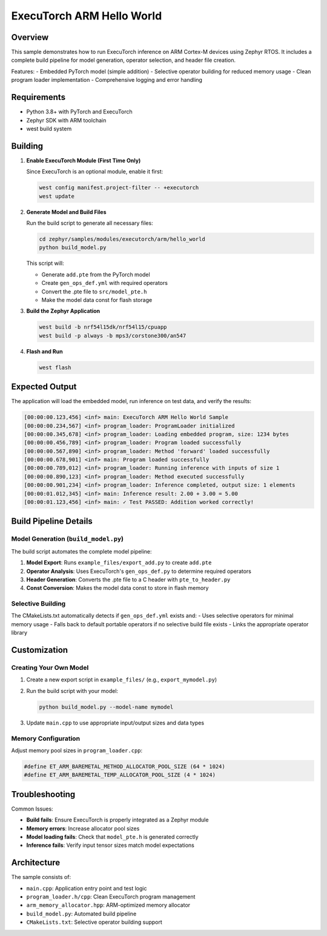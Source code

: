 .. _executorch_hello_world:

ExecuTorch ARM Hello World
##########################

Overview
********

This sample demonstrates how to run ExecuTorch inference on ARM Cortex-M devices
using Zephyr RTOS. It includes a complete build pipeline for model generation,
operator selection, and header file creation.

Features:
- Embedded PyTorch model (simple addition)
- Selective operator building for reduced memory usage
- Clean program loader implementation
- Comprehensive logging and error handling

Requirements
************

- Python 3.8+ with PyTorch and ExecuTorch
- Zephyr SDK with ARM toolchain
- west build system

Building
********

1. **Enable ExecuTorch Module (First Time Only)**

   Since ExecuTorch is an optional module, enable it first:

   .. code-block:: bash

      west config manifest.project-filter -- +executorch
      west update

2. **Generate Model and Build Files**

   Run the build script to generate all necessary files:

   .. code-block:: bash

      cd zephyr/samples/modules/executorch/arm/hello_world
      python build_model.py

   This script will:

   - Generate ``add.pte`` from the PyTorch model

   - Create ``gen_ops_def.yml`` with required operators

   - Convert the .pte file to ``src/model_pte.h``

   - Make the model data const for flash storage


3. **Build the Zephyr Application**

   .. code-block:: bash

      west build -b nrf54l15dk/nrf54l15/cpuapp
      west build -p always -b mps3/corstone300/an547

4. **Flash and Run**

   .. code-block:: bash

      west flash

Expected Output
***************

The application will load the embedded model, run inference on test data,
and verify the results:

.. code-block:: text

   [00:00:00.123,456] <inf> main: ExecuTorch ARM Hello World Sample
   [00:00:00.234,567] <inf> program_loader: ProgramLoader initialized
   [00:00:00.345,678] <inf> program_loader: Loading embedded program, size: 1234 bytes
   [00:00:00.456,789] <inf> program_loader: Program loaded successfully
   [00:00:00.567,890] <inf> program_loader: Method 'forward' loaded successfully
   [00:00:00.678,901] <inf> main: Program loaded successfully
   [00:00:00.789,012] <inf> program_loader: Running inference with inputs of size 1
   [00:00:00.890,123] <inf> program_loader: Method executed successfully
   [00:00:00.901,234] <inf> program_loader: Inference completed, output size: 1 elements
   [00:00:01.012,345] <inf> main: Inference result: 2.00 + 3.00 = 5.00
   [00:00:01.123,456] <inf> main: ✓ Test PASSED: Addition worked correctly!

Build Pipeline Details
**********************

Model Generation (``build_model.py``)
======================================

The build script automates the complete model pipeline:

1. **Model Export**: Runs ``example_files/export_add.py`` to create ``add.pte``
2. **Operator Analysis**: Uses ExecuTorch's ``gen_ops_def.py`` to determine required operators
3. **Header Generation**: Converts the .pte file to a C header with ``pte_to_header.py``
4. **Const Conversion**: Makes the model data const to store in flash memory

Selective Building
==================

The CMakeLists.txt automatically detects if ``gen_ops_def.yml`` exists and:
- Uses selective operators for minimal memory usage
- Falls back to default portable operators if no selective build file exists
- Links the appropriate operator library

Customization
*************

Creating Your Own Model
=======================

1. Create a new export script in ``example_files/`` (e.g., ``export_mymodel.py``)
2. Run the build script with your model:

   .. code-block:: bash

      python build_model.py --model-name mymodel

3. Update ``main.cpp`` to use appropriate input/output sizes and data types

Memory Configuration
====================

Adjust memory pool sizes in ``program_loader.cpp``:

.. code-block:: c

   #define ET_ARM_BAREMETAL_METHOD_ALLOCATOR_POOL_SIZE (64 * 1024)
   #define ET_ARM_BAREMETAL_TEMP_ALLOCATOR_POOL_SIZE (4 * 1024)

Troubleshooting
***************

Common Issues:

- **Build fails**: Ensure ExecuTorch is properly integrated as a Zephyr module

- **Memory errors**: Increase allocator pool sizes

- **Model loading fails**: Check that ``model_pte.h`` is generated correctly

- **Inference fails**: Verify input tensor sizes match model expectations

Architecture
************

The sample consists of:

- ``main.cpp``: Application entry point and test logic
- ``program_loader.h/cpp``: Clean ExecuTorch program management
- ``arm_memory_allocator.hpp``: ARM-optimized memory allocator
- ``build_model.py``: Automated build pipeline
- ``CMakeLists.txt``: Selective operator building support 
